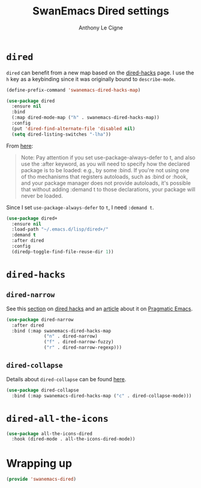 #+TITLE: SwanEmacs Dired settings
#+AUTHOR: Anthony Le Cigne
#+PROPERTY: header-args :tangle elisp/swanemacs-dired.el

* Table of contents                                            :toc@1:noexport:
- [[#dired][=dired=]]
- [[#dired-hacks][=dired-hacks=]]
- [[#dired-all-the-icons][=dired-all-the-icons=]]
- [[#wrapping-up][Wrapping up]]

* =dired=

=dired= can benefit from a new map based on the [[https://github.com/Fuco1/dired-hacks][dired-hacks]] page. I
use the =h= key as a keybinding since it was originally bound to
=describe-mode=.

#+BEGIN_SRC emacs-lisp
  (define-prefix-command 'swanemacs-dired-hacks-map)

  (use-package dired
    :ensure nil
    :bind
    (:map dired-mode-map ("h" . swanemacs-dired-hacks-map))
    :config
    (put 'dired-find-alternate-file 'disabled nil)
    (setq dired-listing-switches "-lha"))
#+END_SRC

From [[https://github.com/jwiegley/use-package#loading-packages-in-sequence][here]]:

#+BEGIN_QUOTE
Note: Pay attention if you set use-package-always-defer to t, and also
use the :after keyword, as you will need to specify how the declared
package is to be loaded: e.g., by some :bind. If you're not using one
of tho mechanisms that registers autoloads, such as :bind or :hook,
and your package manager does not provide autoloads, it's possible
that without adding :demand t to those declarations, your package will
never be loaded.
#+END_QUOTE

Since I set =use-package-always-defer= to =t=, I need =:demand t=.

#+BEGIN_SRC emacs-lisp
  (use-package dired+
    :ensure nil
    :load-path "~/.emacs.d/lisp/dired+/"
    :demand t
    :after dired
    :config
    (diredp-toggle-find-file-reuse-dir 1))
#+END_SRC

* =dired-hacks=

** =dired-narrow=

See this [[https://github.com/Fuco1/dired-hacks#dired-narrow][section]] on [[https://github.com/Fuco1/dired-hacks#dired-narrow][dired hacks]] and an [[http://pragmaticemacs.com/emacs/dynamically-filter-directory-listing-with-dired-narrow/][article]] about it on [[http://pragmaticemacs.com/emacs/dynamically-filter-directory-listing-with-dired-narrow/][Pragmatic
Emacs]].

#+BEGIN_SRC emacs-lisp
  (use-package dired-narrow
    :after dired
    :bind (:map swanemacs-dired-hacks-map
                ("n" . dired-narrow)
                ("f" . dired-narrow-fuzzy)
                ("r" . dired-narrow-regexp)))
#+END_SRC

** =dired-collapse=

Details about =dired-collapse= can be found [[https://github.com/Fuco1/dired-hacks#dired-collapse][here]].

#+BEGIN_SRC emacs-lisp
  (use-package dired-collapse
    :bind (:map swanemacs-dired-hacks-map ("c" . dired-collapse-mode)))
#+END_SRC

* =dired-all-the-icons=

[[file:../.swanemacs/all-the-icons-dired.png]]

#+begin_src emacs-lisp
  (use-package all-the-icons-dired
    :hook (dired-mode . all-the-icons-dired-mode))
#+end_src

* Wrapping up

#+BEGIN_SRC emacs-lisp
  (provide 'swanemacs-dired)
#+END_SRC
